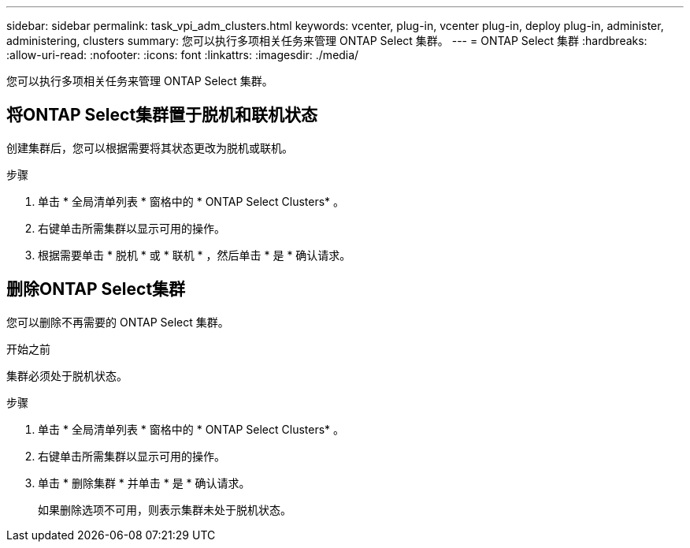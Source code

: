 ---
sidebar: sidebar 
permalink: task_vpi_adm_clusters.html 
keywords: vcenter, plug-in, vcenter plug-in, deploy plug-in, administer, administering, clusters 
summary: 您可以执行多项相关任务来管理 ONTAP Select 集群。 
---
= ONTAP Select 集群
:hardbreaks:
:allow-uri-read: 
:nofooter: 
:icons: font
:linkattrs: 
:imagesdir: ./media/


[role="lead"]
您可以执行多项相关任务来管理 ONTAP Select 集群。



== 将ONTAP Select集群置于脱机和联机状态

创建集群后，您可以根据需要将其状态更改为脱机或联机。

.步骤
. 单击 * 全局清单列表 * 窗格中的 * ONTAP Select Clusters* 。
. 右键单击所需集群以显示可用的操作。
. 根据需要单击 * 脱机 * 或 * 联机 * ，然后单击 * 是 * 确认请求。




== 删除ONTAP Select集群

您可以删除不再需要的 ONTAP Select 集群。

.开始之前
集群必须处于脱机状态。

.步骤
. 单击 * 全局清单列表 * 窗格中的 * ONTAP Select Clusters* 。
. 右键单击所需集群以显示可用的操作。
. 单击 * 删除集群 * 并单击 * 是 * 确认请求。
+
如果删除选项不可用，则表示集群未处于脱机状态。


